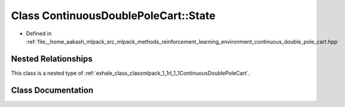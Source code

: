 .. _exhale_class_classmlpack_1_1rl_1_1ContinuousDoublePoleCart_1_1State:

Class ContinuousDoublePoleCart::State
=====================================

- Defined in :ref:`file__home_aakash_mlpack_src_mlpack_methods_reinforcement_learning_environment_continuous_double_pole_cart.hpp`


Nested Relationships
--------------------

This class is a nested type of :ref:`exhale_class_classmlpack_1_1rl_1_1ContinuousDoublePoleCart`.


Class Documentation
-------------------


.. doxygenclass:: mlpack::rl::ContinuousDoublePoleCart::State
   :members:
   :protected-members:
   :undoc-members: